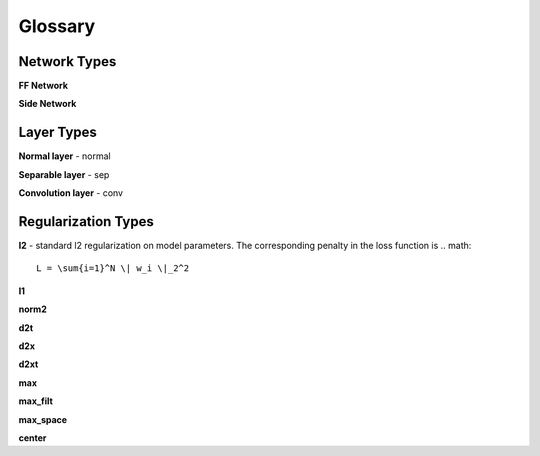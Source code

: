 ########
Glossary
########

Network Types
#############

**FF Network**

**Side Network**

Layer Types
###########

**Normal layer** - normal

**Separable layer** - sep

**Convolution layer** - conv

Regularization Types
####################

**l2** - standard l2 regularization on model parameters. The corresponding
penalty in the loss function is
.. math::
   L = \sum{i=1}^N \| w_i \|_2^2 

**l1**

**norm2**

**d2t**

**d2x**

**d2xt**

**max**

**max_filt**

**max_space**

**center**
